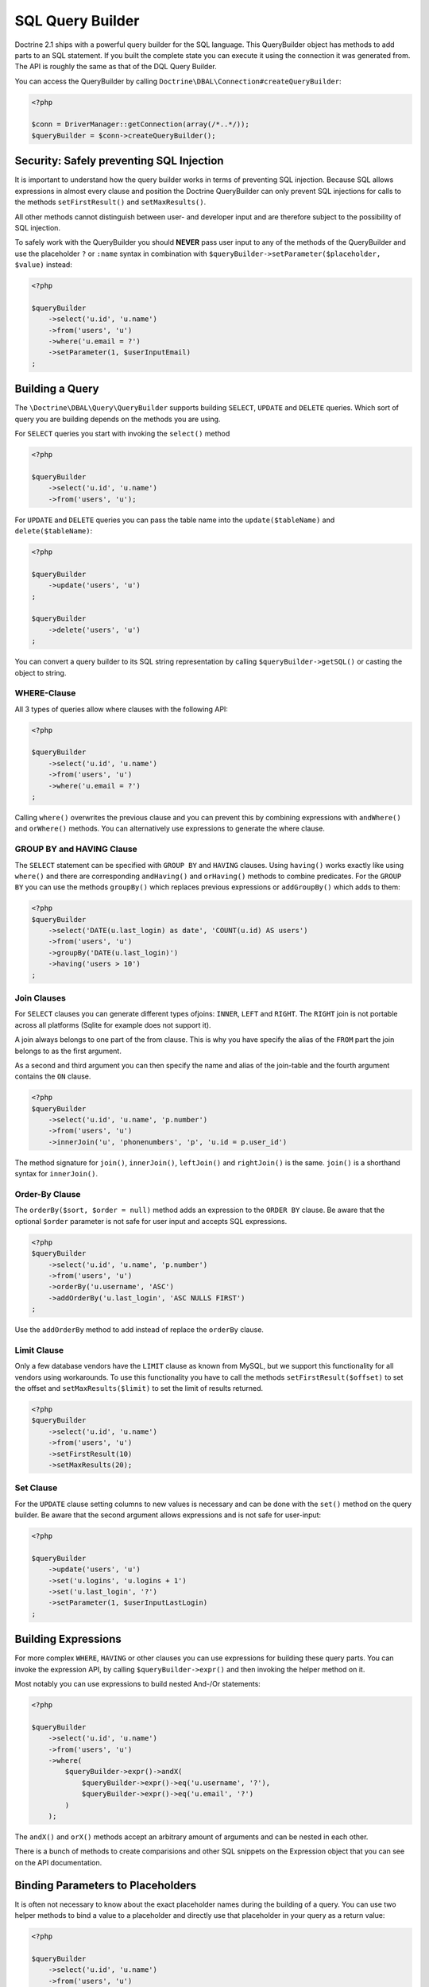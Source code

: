 SQL Query Builder
=================

Doctrine 2.1 ships with a powerful query builder for the SQL language. This QueryBuilder object has methods
to add parts to an SQL statement. If you built the complete state you can execute it using the connection
it was generated from. The API is roughly the same as that of the DQL Query Builder.

You can access the QueryBuilder by calling ``Doctrine\DBAL\Connection#createQueryBuilder``:

.. code-block:: php

    <?php

    $conn = DriverManager::getConnection(array(/*..*/));
    $queryBuilder = $conn->createQueryBuilder();

Security: Safely preventing SQL Injection
-----------------------------------------

It is important to understand how the query builder works in terms of
preventing SQL injection. Because SQL allows expressions in almost
every clause and position the Doctrine QueryBuilder can only prevent
SQL injections for calls to the methods ``setFirstResult()`` and
``setMaxResults()``.

All other methods cannot distinguish between user- and developer input
and are therefore subject to the possibility of SQL injection.

To safely work with the QueryBuilder you should **NEVER** pass user
input to any of the methods of the QueryBuilder and use the placeholder
``?`` or ``:name`` syntax in combination with
``$queryBuilder->setParameter($placeholder, $value)`` instead:

.. code-block:: php

    <?php

    $queryBuilder
        ->select('u.id', 'u.name')
        ->from('users', 'u')
        ->where('u.email = ?')
        ->setParameter(1, $userInputEmail)
    ;

Building a Query
----------------

The ``\Doctrine\DBAL\Query\QueryBuilder`` supports building ``SELECT``,
``UPDATE`` and ``DELETE`` queries. Which sort of query you are building
depends on the methods you are using.

For ``SELECT`` queries you start with invoking the ``select()`` method

.. code-block:: php

    <?php

    $queryBuilder
        ->select('u.id', 'u.name')
        ->from('users', 'u');

For ``UPDATE`` and ``DELETE`` queries you can pass the table name into
the ``update($tableName)`` and ``delete($tableName)``:

.. code-block:: php

    <?php

    $queryBuilder
        ->update('users', 'u')
    ;

    $queryBuilder
        ->delete('users', 'u')
    ;

You can convert a query builder to its SQL string representation
by calling ``$queryBuilder->getSQL()`` or casting the object to string.

WHERE-Clause
~~~~~~~~~~~~

All 3 types of queries allow where clauses with the following API:

.. code-block:: php

    <?php

    $queryBuilder
        ->select('u.id', 'u.name')
        ->from('users', 'u')
        ->where('u.email = ?')
    ;

Calling ``where()`` overwrites the previous clause and you can prevent
this by combining expressions with ``andWhere()`` and ``orWhere()`` methods.
You can alternatively use expressions to generate the where clause.

GROUP BY and HAVING Clause
~~~~~~~~~~~~~~~~~~~~~~~~~~

The ``SELECT`` statement can be specified with ``GROUP BY`` and ``HAVING`` clauses.
Using ``having()`` works exactly like using ``where()`` and there are
corresponding ``andHaving()`` and ``orHaving()`` methods to combine predicates.
For the ``GROUP BY`` you can use the methods ``groupBy()`` which replaces
previous expressions or ``addGroupBy()`` which adds to them:

.. code-block:: php

    <?php
    $queryBuilder
        ->select('DATE(u.last_login) as date', 'COUNT(u.id) AS users')
        ->from('users', 'u')
        ->groupBy('DATE(u.last_login)')
        ->having('users > 10')
    ;

Join Clauses
~~~~~~~~~~~~

For ``SELECT`` clauses you can generate different types ofjoins: ``INNER``,
``LEFT`` and ``RIGHT``. The ``RIGHT`` join is not portable across all platforms
(Sqlite for example does not support it).

A join always belongs to one part of the from clause. This is why you have
specify the alias of the ``FROM`` part the join belongs to as the first
argument.

As a second and third argument you can then specify the name and alias of the
join-table and the fourth argument contains the ``ON`` clause.

.. code-block:: php

    <?php
    $queryBuilder
        ->select('u.id', 'u.name', 'p.number')
        ->from('users', 'u')
        ->innerJoin('u', 'phonenumbers', 'p', 'u.id = p.user_id')

The method signature for ``join()``, ``innerJoin()``, ``leftJoin()`` and
``rightJoin()`` is the same. ``join()`` is a shorthand syntax for
``innerJoin()``.

Order-By Clause
~~~~~~~~~~~~~~~

The ``orderBy($sort, $order = null)`` method adds an expression to the ``ORDER
BY`` clause. Be aware that the optional ``$order`` parameter is not safe for
user input and accepts SQL expressions.

.. code-block:: php

    <?php
    $queryBuilder
        ->select('u.id', 'u.name', 'p.number')
        ->from('users', 'u')
        ->orderBy('u.username', 'ASC')
        ->addOrderBy('u.last_login', 'ASC NULLS FIRST')
    ;

Use the ``addOrderBy`` method to add instead of replace the ``orderBy`` clause.

Limit Clause
~~~~~~~~~~~~

Only a few database vendors have the ``LIMIT`` clause as known from MySQL,
but we support this functionality for all vendors using workarounds.
To use this functionality you have to call the methods ``setFirstResult($offset)``
to set the offset and ``setMaxResults($limit)`` to set the limit of results
returned.

.. code-block:: php

    <?php
    $queryBuilder
        ->select('u.id', 'u.name')
        ->from('users', 'u')
        ->setFirstResult(10)
        ->setMaxResults(20);

Set Clause
~~~~~~~~~~

For the ``UPDATE`` clause setting columns to new values is necessary
and can be done with the ``set()`` method on the query builder.
Be aware that the second argument allows expressions and is not safe for
user-input:

.. code-block:: php

    <?php

    $queryBuilder
        ->update('users', 'u')
        ->set('u.logins', 'u.logins + 1')
        ->set('u.last_login', '?')
        ->setParameter(1, $userInputLastLogin)
    ;

Building Expressions
--------------------

For more complex ``WHERE``, ``HAVING`` or other clauses you can use expressions
for building these query parts. You can invoke the expression API, by calling
``$queryBuilder->expr()`` and then invoking the helper method on it.

Most notably you can use expressions to build nested And-/Or statements:

.. code-block:: php

    <?php

    $queryBuilder
        ->select('u.id', 'u.name')
        ->from('users', 'u')
        ->where(
            $queryBuilder->expr()->andX(
                $queryBuilder->expr()->eq('u.username', '?'),
                $queryBuilder->expr()->eq('u.email', '?')
            )
        );

The ``andX()`` and ``orX()`` methods accept an arbitrary amount
of arguments and can be nested in each other.

There is a bunch of methods to create comparisions and other SQL snippets
on the Expression object that you can see on the API documentation.

Binding Parameters to Placeholders
----------------------------------

It is often not necessary to know about the exact placeholder names
during the building of a query. You can use two helper methods
to bind a value to a placeholder and directly use that placeholder
in your query as a return value:

.. code-block:: php

    <?php

    $queryBuilder
        ->select('u.id', 'u.name')
        ->from('users', 'u')
        ->where('u.email = ' .  $queryBuilder->createNamedParameter($userInputEmail))
    ;
    // SELECT u.id, u.name FROM users u WHERE u.email = :dcValue1

    $queryBuilder
        ->select('u.id', 'u.name')
        ->from('users', 'u')
        ->where('u.email = ' .  $queryBuilder->createPositionalParameter($userInputEmail))
    ;
    // SELECT u.id, u.name FROM users u WHERE u.email = ?
